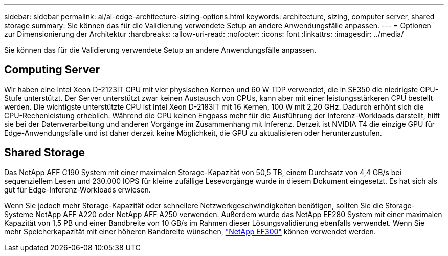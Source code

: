 ---
sidebar: sidebar 
permalink: ai/ai-edge-architecture-sizing-options.html 
keywords: architecture, sizing, computer server, shared storage 
summary: Sie können das für die Validierung verwendete Setup an andere Anwendungsfälle anpassen. 
---
= Optionen zur Dimensionierung der Architektur
:hardbreaks:
:allow-uri-read: 
:nofooter: 
:icons: font
:linkattrs: 
:imagesdir: ../media/


[role="lead"]
Sie können das für die Validierung verwendete Setup an andere Anwendungsfälle anpassen.



== Computing Server

Wir haben eine Intel Xeon D-2123IT CPU mit vier physischen Kernen und 60 W TDP verwendet, die in SE350 die niedrigste CPU-Stufe unterstützt. Der Server unterstützt zwar keinen Austausch von CPUs, kann aber mit einer leistungsstärkeren CPU bestellt werden. Die wichtigste unterstützte CPU ist Intel Xeon D-2183IT mit 16 Kernen, 100 W mit 2,20 GHz. Dadurch erhöht sich die CPU-Rechenleistung erheblich. Während die CPU keinen Engpass mehr für die Ausführung der Inferenz-Workloads darstellt, hilft sie bei der Datenverarbeitung und anderen Vorgänge im Zusammenhang mit Inferenz. Derzeit ist NVIDIA T4 die einzige GPU für Edge-Anwendungsfälle und ist daher derzeit keine Möglichkeit, die GPU zu aktualisieren oder herunterzustufen.



== Shared Storage

Das NetApp AFF C190 System mit einer maximalen Storage-Kapazität von 50,5 TB, einem Durchsatz von 4,4 GB/s bei sequenziellem Lesen und 230.000 IOPS für kleine zufällige Lesevorgänge wurde in diesem Dokument eingesetzt. Es hat sich als gut für Edge-Inferenz-Workloads erwiesen.

Wenn Sie jedoch mehr Storage-Kapazität oder schnellere Netzwerkgeschwindigkeiten benötigen, sollten Sie die Storage-Systeme NetApp AFF A220 oder NetApp AFF A250 verwenden. Außerdem wurde das NetApp EF280 System mit einer maximalen Kapazität von 1,5 PB und einer Bandbreite von 10 GB/s im Rahmen dieser Lösungsvalidierung ebenfalls verwendet. Wenn Sie mehr Speicherkapazität mit einer höheren Bandbreite wünschen, https://www.netapp.com/pdf.html?item=/media/19339-DS-4082.pdf&v=2021691654["NetApp EF300"^] können verwendet werden.
